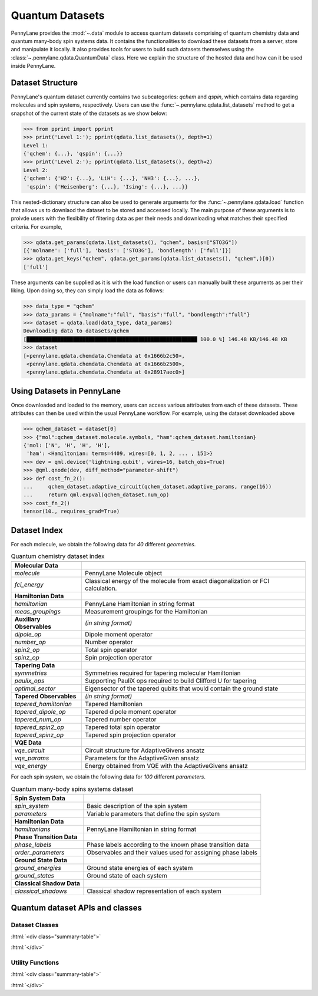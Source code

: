 .. role:: html(raw)
   :format: html

.. _intro_ref_qdata:

Quantum Datasets
=================

PennyLane provides the :mod:`~.data` module to access quantum datasets comprising of quantum
chemistry data and quantum many-body spin systems data. It contains the functionalities to
download these datasets from a server, store and manipulate it locally. It also provides tools
for users to build such datasets themselves using the :class:`~.pennylane.qdata.QuantumData` class.
Here we explain the structure of the hosted data and how can it be used inside PennyLane.

Dataset Structure
------------------

PennyLane's quantum dataset currently contains two subcategories: `qchem` and `qspin`, which
contains data regarding molecules and spin systems, respectively. Users can use the 
:func:`~.pennylane.qdata.list_datasets` method to get a snapshot of the current state of the
datasets as we show below:

.. code-block:: python

    >>> from pprint import pprint
    >>> print('Level 1:'); pprint(qdata.list_datasets(), depth=1)
    Level 1:
    {'qchem': {...}, 'qspin': {...}}
    >>> print('Level 2:'); pprint(qdata.list_datasets(), depth=2)
    Level 2:
    {'qchem': {'H2': {...}, 'LiH': {...}, 'NH3': {...}, ...},
     'qspin': {'Heisenberg': {...}, 'Ising': {...}, ...}}

This nested-dictionary structure can also be used to generate arguments for the :func:`~.pennylane.qdata.load`
function that allows us to downlaod the dataset to be stored and accessed locally. The main purpose of these
arguments is to proivde users with the flexibility of filtering data as per their needs and downloading what
matches their specified criteria. For example, 

.. code-block:: python

    >>> qdata.get_params(qdata.list_datasets(), "qchem", basis=["STO3G"])
    [{'molname': ['full'], 'basis': ['STO3G'], 'bondlength': ['full']}]
    >>> qdata.get_keys("qchem", qdata.get_params(qdata.list_datasets(), "qchem",)[0])
    ['full']

These arguments can be supplied as it is with the load function or users can manually built these arguments
as per their liking. Upon doing so, they can simply load the data as follows:

.. code-block:: python

    >>> data_type = "qchem"
    >>> data_params = {"molname":"full", "basis":"full", "bondlength":"full"}
    >>> dataset = qdata.load(data_type, data_params)
    Downloading data to datasets/qchem
    [███████████████████████████████████████████████████████ 100.0 %] 146.48 KB/146.48 KB
    >>> dataset
    [<pennylane.qdata.chemdata.Chemdata at 0x1666b2c50>,
     <pennylane.qdata.chemdata.Chemdata at 0x1666b2500>,
     <pennylane.qdata.chemdata.Chemdata at 0x28917aec0>]

Using Datasets in PennyLane
----------------------------

Once downloaded and loaded to the memory, users can access various attributes from each of these datasets. These
attributes can then be used within the usual PennyLane workflow. For example, using the dataset downloaded above

.. code-block:: python

    >>> qchem_dataset = dataset[0]
    >>> {"mol":qchem_dataset.molecule.symbols, "ham":qchem_dataset.hamiltonian}
    {'mol: ['N', 'H', 'H', 'H'],
     'ham': <Hamiltonian: terms=4409, wires=[0, 1, 2, ... , 15]>}
    >>> dev = qml.device('lightning.qubit', wires=16, batch_obs=True)
    >>> @qml.qnode(dev, diff_method="parameter-shift")
    >>> def cost_fn_2():
    ...     qchem_dataset.adaptive_circuit(qchem_dataset.adaptive_params, range(16))
    ...     return qml.expval(qchem_dataset.num_op)
    >>> cost_fn_2()
    tensor(10., requires_grad=True)

Dataset Index
--------------

For each molecule, we obtain the following data for `40` different `geometries`.

.. table:: Quantum chemistry dataset index
    :widths: auto

    +----------------------------+-----------------------------------------------------------------------------------+
    |                            |                                                                                   |
    +============================+===================================================================================+
    | **Molecular Data**         |                                                                                   |
    +----------------------------+-----------------------------------------------------------------------------------+
    | `molecule`                 | PennyLane Molecule object                                                         |
    +----------------------------+-----------------------------------------------------------------------------------+
    | `fci_energy`               | Classical energy of the molecule from exact diagonalization or FCI calculation.   |
    +----------------------------+-----------------------------------------------------------------------------------+
    | **Hamiltonian Data**       |                                                                                   |
    +----------------------------+-----------------------------------------------------------------------------------+
    | `hamiltonian`              | PennyLane Hamiltonian in string format                                            |
    +----------------------------+-----------------------------------------------------------------------------------+
    | `meas_groupings`           | Measurement groupings for the Hamiltonian                                         |
    +----------------------------+-----------------------------------------------------------------------------------+
    | **Auxillary Observables**  | *(in string format)*                                                              |
    +----------------------------+-----------------------------------------------------------------------------------+
    | `dipole_op`                | Dipole moment operator                                                            |
    +----------------------------+-----------------------------------------------------------------------------------+
    | `number_op`                | Number operator                                                                   |
    +----------------------------+-----------------------------------------------------------------------------------+
    | `spin2_op`                 | Total spin operator                                                               |
    +----------------------------+-----------------------------------------------------------------------------------+
    | `spinz_op`                 | Spin projection operator                                                          |
    +----------------------------+-----------------------------------------------------------------------------------+
    | **Tapering Data**          |                                                                                   |
    +----------------------------+-----------------------------------------------------------------------------------+
    | `symmetries`               | Symmetries required for tapering molecular Hamiltonian                            |
    +----------------------------+-----------------------------------------------------------------------------------+
    | `paulix_ops`               | Supporting PauliX ops required to build Clifford U for tapering                   |
    +----------------------------+-----------------------------------------------------------------------------------+
    | `optimal_sector`           | Eigensector of the tapered qubits that would contain the ground state             |
    +----------------------------+-----------------------------------------------------------------------------------+
    | **Tapered Observables**    | *(in string format)*                                                              |
    +----------------------------+-----------------------------------------------------------------------------------+
    | `tapered_hamiltonian`      | Tapered Hamiltonian                                                               |
    +----------------------------+-----------------------------------------------------------------------------------+
    | `tapered_dipole_op`        | Tapered dipole moment operator                                                    |
    +----------------------------+-----------------------------------------------------------------------------------+
    | `tapered_num_op`           | Tapered number operator                                                           |
    +----------------------------+-----------------------------------------------------------------------------------+
    | `tapered_spin2_op`         | Tapered total spin operator                                                       |
    +----------------------------+-----------------------------------------------------------------------------------+
    | `tapered_spinz_op`         | Tapered spin projection operator                                                  |
    +----------------------------+-----------------------------------------------------------------------------------+
    | **VQE Data**               |                                                                                   |
    +----------------------------+-----------------------------------------------------------------------------------+
    | `vqe_circuit`              | Circuit structure for AdaptiveGivens ansatz                                       |
    +----------------------------+-----------------------------------------------------------------------------------+
    | `vqe_params`               | Parameters for the AdaptiveGiven ansatz                                           |
    +----------------------------+-----------------------------------------------------------------------------------+
    | `vqe_energy`               | Energy obtained from VQE with the AdaptiveGivens ansatz                           |
    +----------------------------+-----------------------------------------------------------------------------------+


For each spin system, we obtain the following data for `100` different `parameters`.

.. table:: Quantum many-body spins systems dataset
    :widths: auto

    +----------------------------+---------------------------------------------------------------+
    |                            |                                                               |
    +============================+===============================================================+
    | **Spin System Data**       |                                                               |
    +----------------------------+---------------------------------------------------------------+
    | `spin_system`              | Basic description of the spin system                          |
    +----------------------------+---------------------------------------------------------------+
    | `parameters`               | Variable parameters that define the spin system               |
    +----------------------------+---------------------------------------------------------------+
    | **Hamiltonian Data**       |                                                               |
    +----------------------------+---------------------------------------------------------------+
    | `hamiltonians`             | PennyLane Hamiltonian in string format                        |
    +----------------------------+---------------------------------------------------------------+
    | **Phase Transition Data**  |                                                               |
    +----------------------------+---------------------------------------------------------------+
    | `phase_labels`             | Phase labels according to the known phase transition data     |
    +----------------------------+---------------------------------------------------------------+
    | `order_parameters`         | Observables and their values used for assigning phase labels  |
    +----------------------------+---------------------------------------------------------------+
    | **Ground State Data**      |                                                               |
    +----------------------------+---------------------------------------------------------------+
    | `ground_energies`          | Ground state energies of each system                          |
    +----------------------------+---------------------------------------------------------------+
    | `ground_states`            | Ground state of each system                                   |
    +----------------------------+---------------------------------------------------------------+
    | **Classical Shadow Data**  |                                                               |
    +----------------------------+---------------------------------------------------------------+
    | `classical_shadows`        | Classical shadow representation of each system                |
    +----------------------------+---------------------------------------------------------------+


Quantum dataset APIs and classes
---------------------------------

Dataset Classes
^^^^^^^^^^^^^^^^

:html:`<div class="summary-table">`

.. autosummary::
    :nosignatures:

    ~pennylane.qdata.Dataset
    ~pennylane.qdata.ChemDataset
    ~pennylane.qdata.SpinDataset

:html:`</div>`


Utility Functions
^^^^^^^^^^^^^^^^^^

:html:`<div class="summary-table">`

.. autosummary::
    :nosignatures:

    ~pennylane.qdata.list_datasets
    ~pennylane.qdata.get_params
    ~pennylane.qdata.get_keys
    ~pennylane.qdata.load

:html:`</div>`
